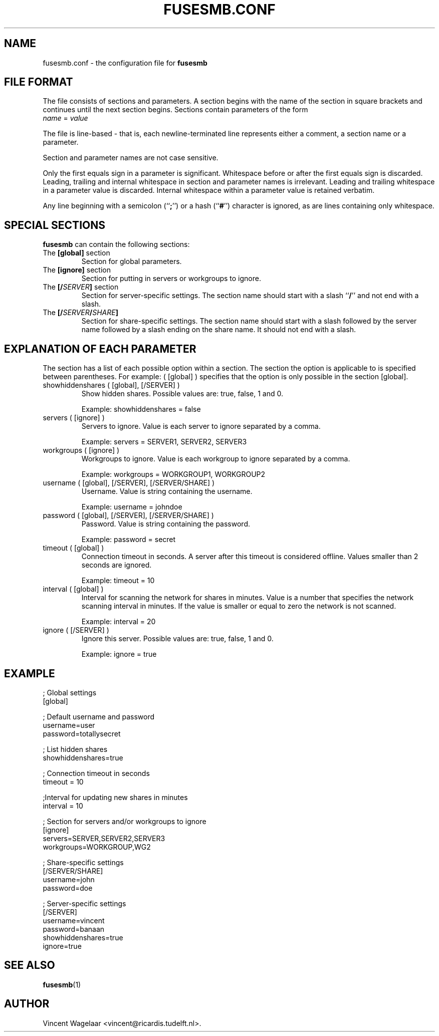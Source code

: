 .TH FUSESMB.CONF 5 "August 5, 2005"

.SH NAME
fusesmb.conf \- the configuration file for \fBfusesmb\fR

.SH FILE FORMAT
.PP
The file consists of sections and parameters. A section begins with the name of the section in square
brackets and continues until the next section begins. Sections contain parameters of the form
.TP
\fIname\fR = \fIvalue\fR
.PP
The file is line-based - that is, each newline-terminated line represents either a comment, a section name or a parameter.
.PP
Section and parameter names are not case sensitive.
.PP
Only the first equals sign in a parameter is significant. Whitespace before or after the first equals sign is discarded.
Leading, trailing and internal whitespace in section and parameter names is irrelevant. Leading and  trailing  whitespace
in a parameter value is discarded. Internal whitespace within a parameter value is retained verbatim.
.PP
Any  line beginning with a semicolon (``\fB;\fR'') or a hash (``\fB#\fR'') character is ignored, as are lines containing only whitespace.

.SH SPECIAL SECTIONS
\fBfusesmb\fP can contain the following sections:
.TP
The \fB[global]\fR section
Section for global parameters.
.TP
The \fB[ignore]\fR section
Section for putting in servers or workgroups to ignore.
.TP
The \fB[/\fISERVER\fR\fB]\fR section
Section for server-specific settings. The section name should start with a slash ``\fB/\fR'' and not end with a slash.
.TP
The \fB[/\fISERVER\fB/\fISHARE\fB]\fR
Section for share-specific settings. The section name should start with a slash followed by the server name followed by a slash ending on the share name. It should not end with a slash.

.SH EXPLANATION OF EACH PARAMETER
.PP
The section has a list of each possible option within a section. The section the option is applicable to is specified between parentheses. For example: ( [global] ) specifies that the option is only possible in the section [global].

.TP
showhiddenshares ( [global], [/SERVER] )
Show hidden shares. Possible values are: true, false, 1 and 0.

Example: showhiddenshares = false

.TP
servers ( [ignore] )
Servers to ignore. Value is each server to ignore separated by a comma.

Example: servers = SERVER1, SERVER2, SERVER3

.TP
workgroups ( [ignore] )
Workgroups to ignore. Value is each workgroup to ignore separated by a comma.

Example: workgroups = WORKGROUP1, WORKGROUP2

.TP
username ( [global], [/SERVER], [/SERVER/SHARE] )
Username. Value is string containing the username.

Example: username = johndoe

.TP
password ( [global], [/SERVER], [/SERVER/SHARE] )
Password. Value is string containing the password.

Example: password = secret

.TP
timeout ( [global] )
Connection timeout in seconds. A server after this timeout is considered offline. Values smaller than 2 seconds are ignored.

Example: timeout = 10

.TP
interval ( [global] )
Interval for scanning the network for shares in minutes. Value is a number that specifies the network scanning interval in minutes. If the value is smaller or equal to zero the network is not scanned.

Example: interval = 20

.TP
ignore ( [/SERVER] )
Ignore this server. Possible values are: true, false, 1 and 0.

Example: ignore = true

.SH EXAMPLE
.nf
; Global settings
[global]

; Default username and password
username=user
password=totallysecret

; List hidden shares
showhiddenshares=true

; Connection timeout in seconds
timeout = 10

;Interval for updating new shares in minutes
interval = 10

; Section for servers and/or workgroups to ignore
[ignore]
servers=SERVER,SERVER2,SERVER3
workgroups=WORKGROUP,WG2

; Share-specific settings
[/SERVER/SHARE]
username=john
password=doe

; Server-specific settings
[/SERVER]
username=vincent
password=banaan
showhiddenshares=true
ignore=true
.fi

.SH "SEE ALSO"
.BR fusesmb (1)

.SH AUTHOR
Vincent Wagelaar <vincent@ricardis.tudelft.nl>.
